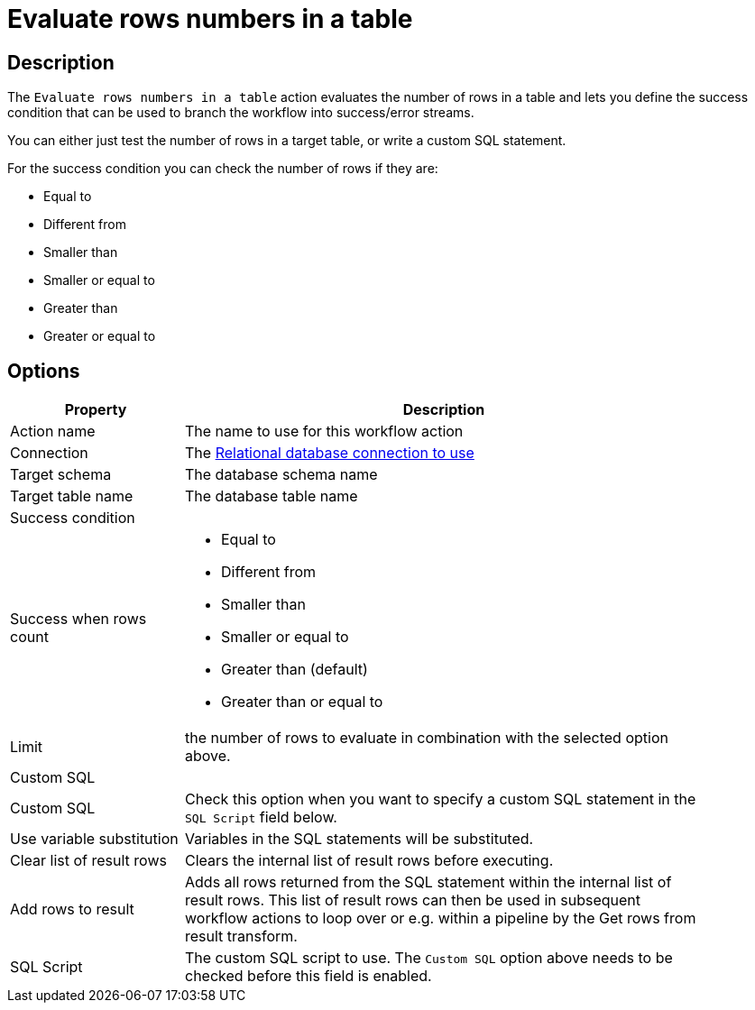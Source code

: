 ////
Licensed to the Apache Software Foundation (ASF) under one
or more contributor license agreements.  See the NOTICE file
distributed with this work for additional information
regarding copyright ownership.  The ASF licenses this file
to you under the Apache License, Version 2.0 (the
"License"); you may not use this file except in compliance
with the License.  You may obtain a copy of the License at
  http://www.apache.org/licenses/LICENSE-2.0
Unless required by applicable law or agreed to in writing,
software distributed under the License is distributed on an
"AS IS" BASIS, WITHOUT WARRANTIES OR CONDITIONS OF ANY
KIND, either express or implied.  See the License for the
specific language governing permissions and limitations
under the License.
////
:documentationPath: /workflow/actions/
:language: en_US
:description: The Evaluate rows numbers in a table action you can define the success condition that can be evaluated and branch the workflow process by the result.

= Evaluate rows numbers in a table

== Description

The `Evaluate rows numbers in a table` action evaluates the number of rows in a table and lets you define the success condition that can be used to branch the workflow into success/error streams.

You can either just test the number of rows in a target table, or write a custom SQL statement.

For the success condition you can check the number of rows if they are:

* Equal to
* Different from
* Smaller than
* Smaller or equal to
* Greater than
* Greater or equal to

== Options

[options="header", width="90%", cols="1,3"]
|===
|Property|Description
|Action name|The name to use for this workflow action
|Connection|The xref:metadata-types/rdbms-connection.adoc[Relational database connection to use]
|Target schema|The database schema name
|Target table name|The database table name
2+|Success condition
|Success when rows count a|

* Equal to
* Different from
* Smaller than
* Smaller or equal to
* Greater than (default)
* Greater than or equal to
|Limit|the number of rows to evaluate in combination with the selected option above.
2+|Custom SQL
|Custom SQL|Check this option when you want to specify a custom SQL statement in the `SQL Script` field below.
|Use variable substitution|Variables in the SQL statements will be substituted.
|Clear list of result rows|Clears the internal list of result rows before executing.
|Add rows to result|Adds all rows returned from the SQL statement within the internal list of result rows.
This list of result rows can then be used in subsequent workflow actions to loop over or e.g. within a pipeline by the Get rows from result transform.
|SQL Script|The custom SQL script to use. The `Custom SQL` option above needs to be checked before this field is enabled.
|===